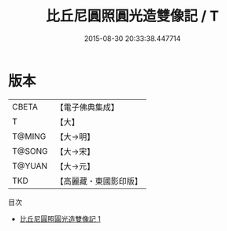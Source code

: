 #+TITLE: 比丘尼圓照圓光造雙像記 / T

#+DATE: 2015-08-30 20:33:38.447714
* 版本
 |     CBETA|【電子佛典集成】|
 |         T|【大】     |
 |    T@MING|【大→明】   |
 |    T@SONG|【大→宋】   |
 |    T@YUAN|【大→元】   |
 |       TKD|【高麗藏・東國影印版】|
目次
 - [[file:KR6j0492_001.txt][比丘尼圓照圓光造雙像記 1]]
